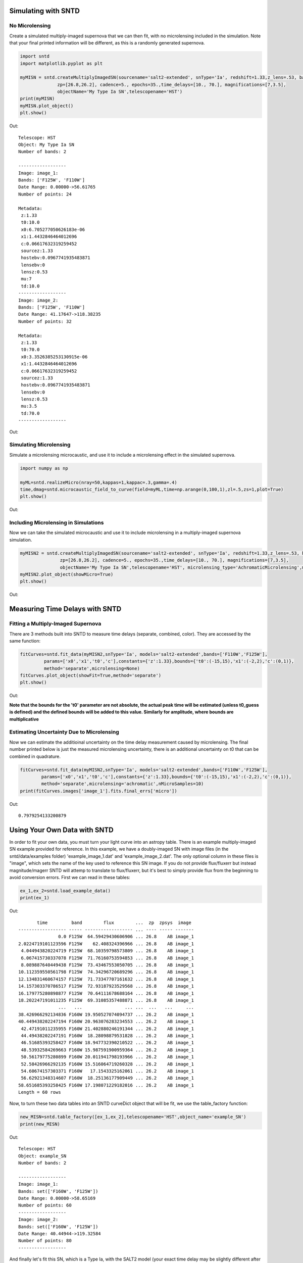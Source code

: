 **********************
Simulating with SNTD
**********************

No Microlensing
===============

Create a simulated multiply-imaged supernova that we can then fit,
with no microlensing included in the simulation. Note that your final
printed information will be different, as this is a randomly generated
supernova.

		
.. code-block:: python     
   
     import sntd
     import matplotlib.pyplot as plt
     
     myMISN = sntd.createMultiplyImagedSN(sourcename='salt2-extended', snType='Ia', redshift=1.33,z_lens=.53, bands=['F110W','F125W'],
                   zp=[26.8,26.2], cadence=5., epochs=35.,time_delays=[10., 70.], magnifications=[7,3.5],
		   objectName='My Type Ia SN',telescopename='HST')
     print(myMISN)
     myMISN.plot_object()
     plt.show()

Out::
  
  Telescope: HST
  Object: My Type Ia SN
  Number of bands: 2
  
  ------------------
  Image: image_1:
  Bands: ['F125W', 'F110W']
  Date Range: 0.00000->56.61765
  Number of points: 24
  
  Metadata:
   z:1.33
   t0:10.0
   x0:6.705277050626183e-06
   x1:1.4432846464012696
   c:0.06617632319259452
   sourcez:1.33
   hostebv:0.0967741935483871
   lensebv:0
   lensz:0.53
   mu:7
   td:10.0
  ------------------
  Image: image_2:
  Bands: ['F125W', 'F110W']
  Date Range: 41.17647->118.38235
  Number of points: 32

  Metadata:
   z:1.33
   t0:70.0
   x0:3.3526385253130915e-06
   x1:1.4432846464012696
   c:0.06617632319259452
   sourcez:1.33
   hostebv:0.0967741935483871
   lensebv:0
   lensz:0.53
   mu:3.5
   td:70.0
  ------------------


Out:

.. image:: examples/noML_fig.png
    :width: 600px
    :align: center
    :height: 600px
    :alt: alternate text
      
Simulating Microlensing
=======================
Simulate a microlensing microcaustic, and use it to include a microlensing effect in
the simulated supernova.

.. code-block:: python

   	import numpy as np
		       
	myML=sntd.realizeMicro(nray=50,kappas=1,kappac=.3,gamma=.4)
	time,dmag=sntd.microcaustic_field_to_curve(field=myML,time=np.arange(0,100,1),zl=.5,zs=1,plot=True)
	plt.show()

Out:

.. image:: examples/micro_fig.png
    :width: 600px
    :align: center
    :height: 600px
    :alt: alternate text

Including Microlensing in Simulations
=====================================
Now we can take the simulated microcaustic and use it to include microlensing in a multiply-imaged supernova simulation.

.. code-block:: python

   	myMISN2 = sntd.createMultiplyImagedSN(sourcename='salt2-extended', snType='Ia', redshift=1.33,z_lens=.53, bands=['F110W','F125W'],
                       zp=[26.8,26.2], cadence=5., epochs=35.,time_delays=[10., 70.], magnifications=[7,3.5],
		       objectName='My Type Ia SN',telescopename='HST', microlensing_type='AchromaticMicrolensing',microlensing_params=myML)
	myMISN2.plot_object(showMicro=True)
	plt.show()

Out:

.. image:: examples/withML_fig.png
    :width: 600px
    :align: center
    :height: 600px
    :alt: alternate text


*******************************
Measuring Time Delays with SNTD
*******************************

Fitting a Multiply-Imaged Supernova
===================================
There are 3 methods built into SNTD to measure time delays (separate, combined, color). They are accessed by the same function:

.. code-block:: python

   	fitCurves=sntd.fit_data(myMISN2,snType='Ia', models='salt2-extended',bands=['F110W','F125W'],
                 params=['x0','x1','t0','c'],constants={'z':1.33},bounds={'t0':(-15,15),'x1':(-2,2),'c':(0,1)},
		 method='separate',microlensing=None)
	fitCurves.plot_object(showFit=True,method='separate')
	plt.show()

Out:

.. image:: examples/separateFit_fig.png
    :width: 600px
    :align: center
    :height: 600px
    :alt: alternate text

**Note that the bounds for the 't0' parameter are not absolute, the actual peak time will be estimated (unless t0_guess is defined)
and the defined bounds will be added to this value. Similarly for amplitude, where bounds are multiplicative**


Estimating Uncertainty Due to Microlensing
==========================================
Now we can estimate the additioinal uncertainty on the time delay measurement caused by microlensing. The final number printed below
is just the measured microlensing uncertainty, there is an additional uncertainty on t0 that can be combined in quadrature.

.. code-block:: python

   	fitCurves=sntd.fit_data(myMISN2,snType='Ia', models='salt2-extended',bands=['F110W','F125W'],
                params=['x0','x1','t0','c'],constants={'z':1.33},bounds={'t0':(-15,15),'x1':(-2,2),'c':(0,1)},
		method='separate',microlensing='achromatic',nMicroSamples=10)
	print(fitCurves.images['image_1'].fits.final_errs['micro'])

Out::

  0.7979254133200879



*****************************
Using Your Own Data with SNTD
*****************************
In order to fit your own data, you must turn your light curve into an astropy table. There is an example multiply-imaged
SN example provided for reference. In this example, we have a doubly-imaged SN with image files (in the sntd/data/examples folder)
'example_image_1.dat' and 'example_image_2.dat'. The only optional column in these files is "image", which sets the name of the key
used to reference this SN image. If you do not provide flux/fluxerr but instead magnitude/magerr SNTD will attemp to translate to
flux/fluxerr, but it's best to simply provide flux from the beginning to avoid conversion errors. First we can read in these tables:

.. code-block:: python
	
	ex_1,ex_2=sntd.load_example_data()
	print(ex_1)

Out:: 

	       time         band        flux        ...  zp  zpsys  image 
	------------------ ----- ------------------ ... ---- ----- -------
	               0.0 F125W  64.59429430606906 ... 26.8    AB image_1
	2.0224719101123596 F125W    62.408324396966 ... 26.8    AB image_1
	 4.044943820224719 F125W  68.10359798573809 ... 26.8    AB image_1
	 6.067415730337078 F125W  71.76160753594853 ... 26.8    AB image_1
	 8.089887640449438 F125W  73.43467553050705 ... 26.8    AB image_1
	10.112359550561798 F125W  74.34296720689296 ... 26.8    AB image_1
	12.134831460674157 F125W  71.73347707161632 ... 26.8    AB image_1
	14.157303370786517 F125W  72.93187923529568 ... 26.8    AB image_1
	16.179775280898877 F125W  70.64111678688164 ... 26.8    AB image_1
	18.202247191011235 F125W  69.31085357488871 ... 26.8    AB image_1
	               ...   ...                ... ...  ...   ...     ...
	38.426966292134836 F160W 19.950527074094737 ... 26.2    AB image_1
	40.449438202247194 F160W 20.963076283234553 ... 26.2    AB image_1
	 42.47191011235955 F160W 21.402880246191344 ... 26.2    AB image_1
	 44.49438202247191 F160W  18.28098879531828 ... 26.2    AB image_1
	 46.51685393258427 F160W 18.947732390210522 ... 26.2    AB image_1
	 48.53932584269663 F160W 15.987591900959364 ... 26.2    AB image_1
	 50.56179775280899 F160W 20.011941798193966 ... 26.2    AB image_1
	 52.58426966292135 F160W 15.516064719260328 ... 26.2    AB image_1
	 54.60674157303371 F160W   17.1543325162061 ... 26.2    AB image_1
	 56.62921348314607 F160W  18.25136177909449 ... 26.2    AB image_1
	58.651685393258425 F160W 17.198071229182016 ... 26.2    AB image_1
	Length = 60 rows

Now, to turn these two data tables into an SNTD curveDict object that will be fit, we use the table_factory function:

.. code-block:: python

	new_MISN=sntd.table_factory([ex_1,ex_2],telescopename='HST',object_name='example_SN')
	print(new_MISN)

Out::

	Telescope: HST
	Object: example_SN
	Number of bands: 2

	------------------
	Image: image_1:
	Bands: set(['F160W', 'F125W'])
	Date Range: 0.00000->58.65169
	Number of points: 60
	------------------
	Image: image_2:
	Bands: set(['F160W', 'F125W'])
	Date Range: 40.44944->119.32584
	Number of points: 80
	------------------

And finally let's fit this SN, which is a Type Ia, with the SALT2 model (your exact time delay may
be slightly different after fitting the example data). For reference, the true delay here is 60 days.


.. code-block:: python

	fitCurves=sntd.fit_data(new_MISN,snType='Ia', models='salt2',bands=['F125W','F160W'],
                        params=['x0','x1','t0','c'],constants={'z':1.33},
                        bounds={'t0':(-15,15),'x1':(-2,2),'c':(0,1)})
	print(fitCurves.time_delays)
	fitCurves.plot_object(showFit=True)
	plt.show()


Out::

	{'image_1': 0, 'image_2': 60.2649320870058}

.. image:: examples/example_fit.png
    :width: 600px
    :align: center
    :height: 600px
    :alt: alternate text

Fitting Using Extra Propagation Effects
=======================================

You might also want to include other propagation effects in your fitting model, and fit relevant parameters. This can be done by
simply adding effects to an SNCosmo model, in the same way as if you were fitting a single SN with SNCosmo (using the same
new_MISN as above):

.. code-block:: python

	dust = sncosmo.CCM89Dust()
	salt2_model=sncosmo.Model('salt2',effects=[dust],effect_names=['lens'],effect_frames=['free'])
	fitCurves=sntd.fit_data(new_MISN,snType='Ia', models=salt2_model,bands=['F125W','F160W'],
	                                                     params=['x0','x1','t0','c','lensebv'],
	                                                     constants={'z':1.33,'lensr_v':3.1,'lensz':0.5},
	                                                     bounds={'t0':(-15,15),'x1':(-2,2),'c':(0,1),'lensebv':(0,.1)},
	                                                     showPlots=True)

Out::

	Image 1:

.. image:: examples/example_plot_dust_image_1.png
    :width: 600px
    :align: center
    :height: 600px
    :alt: alternate text

Out:: 

	Image 2:

.. image:: examples/example_plot_dust_image_2.png
    :width: 600px
    :align: center
    :height: 600px
    :alt: alternate text	
